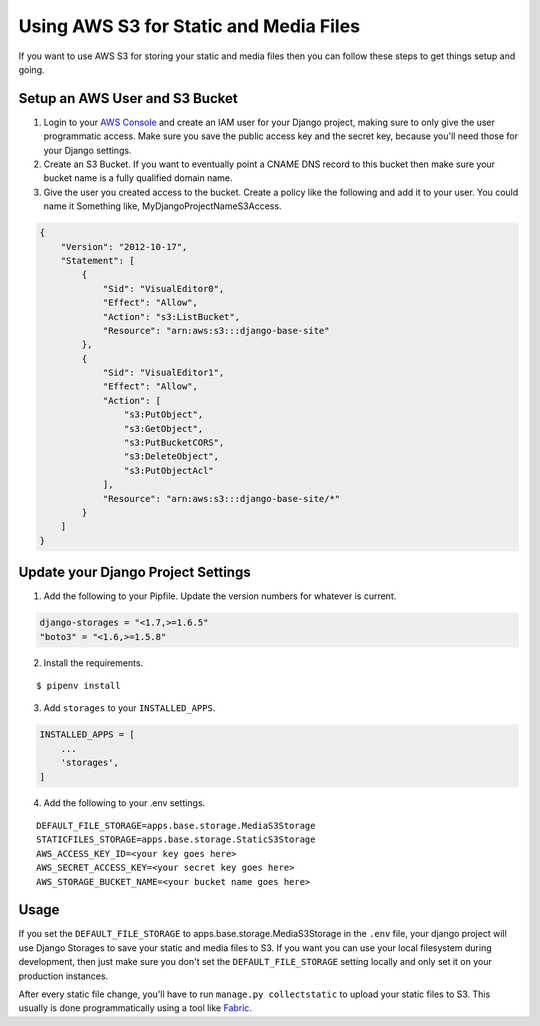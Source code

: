 
.. _using-s3:

Using AWS S3 for Static and Media Files
=======================================

If you want to use AWS S3 for storing your static and media files then you can follow these steps to get things setup and going.

Setup an AWS User and S3 Bucket
-------------------------------

1. Login to your `AWS Console <https://console.aws.amazon.com/>`_ and create an IAM user for your Django project, making
   sure to only give the user programmatic access. Make sure you save the public access key and the secret key, because you'll
   need those for your Django settings.
2. Create an S3 Bucket. If you want to eventually point a CNAME DNS record to this bucket then make sure your bucket
   name is a fully qualified domain name.
3. Give the user you created access to the bucket. Create a policy like the following and add it to your user. You could
   name it Something like, MyDjangoProjectNameS3Access.

.. code-block:: json

    {
        "Version": "2012-10-17",
        "Statement": [
            {
                "Sid": "VisualEditor0",
                "Effect": "Allow",
                "Action": "s3:ListBucket",
                "Resource": "arn:aws:s3:::django-base-site"
            },
            {
                "Sid": "VisualEditor1",
                "Effect": "Allow",
                "Action": [
                    "s3:PutObject",
                    "s3:GetObject",
                    "s3:PutBucketCORS",
                    "s3:DeleteObject",
                    "s3:PutObjectAcl"
                ],
                "Resource": "arn:aws:s3:::django-base-site/*"
            }
        ]
    }


Update your Django Project Settings
-----------------------------------


1. Add the following to your Pipfile. Update the version numbers for whatever is current.

.. code-block:: none

    django-storages = "<1.7,>=1.6.5"
    "boto3" = "<1.6,>=1.5.8"

2. Install the requirements.

::

    $ pipenv install

3. Add ``storages`` to your ``INSTALLED_APPS``.

.. code-block:: python

    INSTALLED_APPS = [
        ...
        'storages',
    ]

4. Add the following to your .env settings.

::

    DEFAULT_FILE_STORAGE=apps.base.storage.MediaS3Storage
    STATICFILES_STORAGE=apps.base.storage.StaticS3Storage
    AWS_ACCESS_KEY_ID=<your key goes here>
    AWS_SECRET_ACCESS_KEY=<your secret key goes here>
    AWS_STORAGE_BUCKET_NAME=<your bucket name goes here>

Usage
-----

If you set the ``DEFAULT_FILE_STORAGE`` to apps.base.storage.MediaS3Storage in the ``.env`` file, your django project
will use Django Storages to save your static and media files to S3. If you want you can use your local filesystem during
development, then just make sure you don't set the ``DEFAULT_FILE_STORAGE`` setting locally and only set it on your
production instances.

After every static file change, you'll have to run ``manage.py collectstatic`` to upload your static files to S3. This
usually is done programmatically using a tool like `Fabric <http://www.fabfile.org/>`_.
